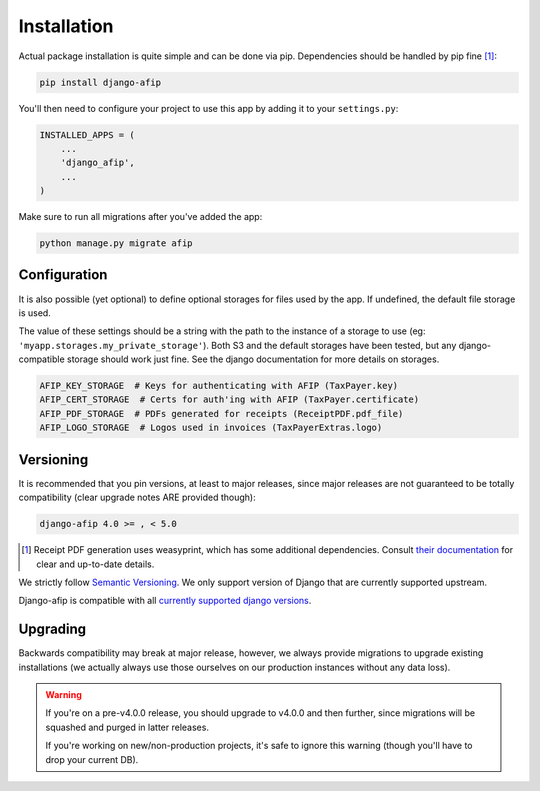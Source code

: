 Installation
============

Actual package installation is quite simple and can be done via pip.
Dependencies should be handled by pip fine [#]_:

.. code-block:: python

    pip install django-afip

You'll then need to configure your project to use this app by adding it to your 
``settings.py``:

.. code-block:: python

    INSTALLED_APPS = (
        ...
        'django_afip',
        ...
    )

Make sure to run all migrations after you've added the app:

.. code-block:: python

    python manage.py migrate afip

Configuration
-------------

It is also possible (yet optional) to define optional storages for files used
by the app.  If undefined, the default file storage is used.

The value of these settings should be a string with the path to the instance of
a storage to use (eg: ``'myapp.storages.my_private_storage'``). Both S3 and
the default storages have been tested, but any django-compatible storage should
work just fine. See the django documentation for more details on storages.

.. code-block:: python

    AFIP_KEY_STORAGE  # Keys for authenticating with AFIP (TaxPayer.key)
    AFIP_CERT_STORAGE  # Certs for auth'ing with AFIP (TaxPayer.certificate)
    AFIP_PDF_STORAGE  # PDFs generated for receipts (ReceiptPDF.pdf_file)
    AFIP_LOGO_STORAGE  # Logos used in invoices (TaxPayerExtras.logo)


Versioning
----------

It is recommended that you pin versions, at least to major releases, since
major releases are not guaranteed to be totally compatibility (clear upgrade
notes ARE provided though):

.. code-block:: txt

    django-afip 4.0 >= , < 5.0

.. [#] Receipt PDF generation uses weasyprint, which has some additional
       dependencies.  Consult `their documentation
       <http://weasyprint.readthedocs.io/en/stable/install.html>`_ for clear
       and up-to-date details.

We strictly follow `Semantic Versioning`_. We only support version of Django
that are currently supported upstream.

Django-afip is compatible with all `currently supported django versions`_.

.. _Semantic Versioning: http://semver.org/
.. _currently supported django versions: https://www.djangoproject.com/download/#supported-versions

Upgrading
---------

Backwards compatibility may break at major release, however, we always provide
migrations to upgrade existing installations (we actually always use those
ourselves on our production instances without any data loss).

.. warning::

    If you're on a pre-v4.0.0 release, you should upgrade to v4.0.0 and then
    further, since migrations will be squashed and purged in  latter releases.

    If you're working on new/non-production projects, it's safe to ignore this
    warning (though you'll have to drop your current DB).
